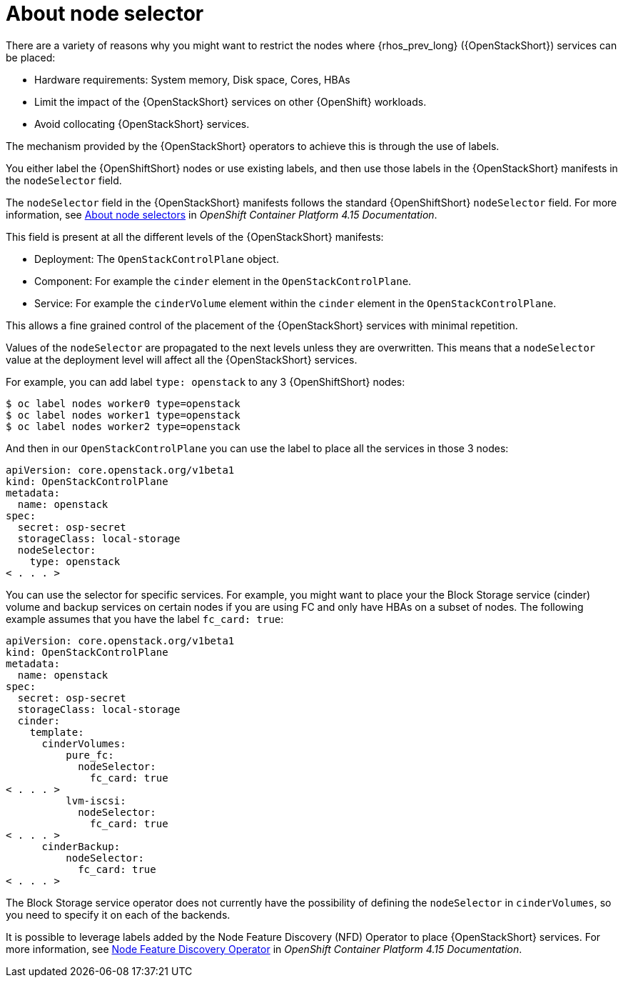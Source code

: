 [id="about-node-selector_{context}"]

= About node selector

There are a variety of reasons why you might want to restrict the nodes where
{rhos_prev_long} ({OpenStackShort}) services can be placed:

* Hardware requirements: System memory, Disk space, Cores, HBAs
* Limit the impact of the {OpenStackShort} services on other {OpenShift} workloads.
* Avoid collocating {OpenStackShort} services.

The mechanism provided by the {OpenStackShort} operators to achieve this is through the
use of labels.

You either label the {OpenShiftShort} nodes or use existing labels, and then use those labels in the {OpenStackShort} manifests in the
`nodeSelector` field.

The `nodeSelector` field in the {OpenStackShort} manifests follows the standard
{OpenShiftShort} `nodeSelector` field. For more information, see link:https://docs.openshift.com/container-platform/4.15/nodes/scheduling/nodes-scheduler-node-selectors.html[About node selectors] in _OpenShift Container Platform 4.15 Documentation_.

This field is present at all the different levels of the {OpenStackShort} manifests:

* Deployment: The `OpenStackControlPlane` object.
* Component: For example the `cinder` element in the `OpenStackControlPlane`.
* Service: For example the `cinderVolume` element within the `cinder` element
in the `OpenStackControlPlane`.

This allows a fine grained control of the placement of the {OpenStackShort} services
with minimal repetition.

Values of the `nodeSelector` are propagated to the next levels unless they are
overwritten. This means that a `nodeSelector` value at the deployment level will
affect all the {OpenStackShort} services.

For example, you can add label `type: openstack` to any 3 {OpenShiftShort} nodes:

----
$ oc label nodes worker0 type=openstack
$ oc label nodes worker1 type=openstack
$ oc label nodes worker2 type=openstack
----

And then in our `OpenStackControlPlane` you can use the label to place all the
services in those 3 nodes:

[source,yaml]
----
apiVersion: core.openstack.org/v1beta1
kind: OpenStackControlPlane
metadata:
  name: openstack
spec:
  secret: osp-secret
  storageClass: local-storage
  nodeSelector:
    type: openstack
< . . . >
----

You can use the selector for specific services. For example, you might want to place your the Block Storage service (cinder) volume and backup services on certain nodes if you are using FC and only have HBAs on a subset of
nodes. The following example assumes that you have the label `fc_card: true`:

[source,yaml]
----
apiVersion: core.openstack.org/v1beta1
kind: OpenStackControlPlane
metadata:
  name: openstack
spec:
  secret: osp-secret
  storageClass: local-storage
  cinder:
    template:
      cinderVolumes:
          pure_fc:
            nodeSelector:
              fc_card: true
< . . . >
          lvm-iscsi:
            nodeSelector:
              fc_card: true
< . . . >
      cinderBackup:
          nodeSelector:
            fc_card: true
< . . . >
----

The Block Storage service operator does not currently have the possibility of defining
the `nodeSelector` in `cinderVolumes`, so you need to specify it on each of the
backends.

It is possible to leverage labels added by the  Node Feature Discovery (NFD) Operator to place {OpenStackShort} services. For more information, see link:https://docs.openshift.com/container-platform/4.13/hardware_enablement/psap-node-feature-discovery-operator.html[Node Feature Discovery Operator] in _OpenShift Container Platform 4.15 Documentation_.

